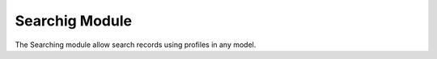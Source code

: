 Searchig Module
###############

The Searching module allow search records using profiles in any model.

